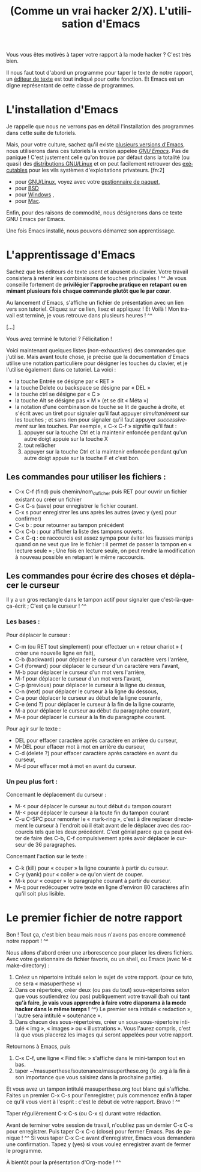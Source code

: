 
#+TITLE: (Comme un vrai hacker 2/X). L'utilisation d'Emacs
#+LANGUAGE: fr

Vous vous êtes motivés à taper votre rapport à la mode hacker ? C'est
très bien.

Il nous faut tout d'abord un programme pour taper le texte de notre
rapport, un [[https://fr.wikipedia.org/wiki/%C3%89diteur_de_texte][éditeur de texte]] est tout indiqué pour cette fonction. Et
Emacs est un digne représentant de cette classe de programmes.

* L'installation d'Emacs

Je rappelle que nous ne verrons pas en détail l'installation des
programmes dans cette suite de tutoriels.

Mais, pour votre culture, sachez qu'il existe [[https://fr.wikipedia.org/wiki/Emacs][plusieurs versions
d'Emacs]], nous utiliserons dans ces tutoriels la version appelée /[[https://fr.wikipedia.org/wiki/GNU_Emacs][GNU
Emacs]]/. Pas de panique !  C'est justement celle qu'on trouve par
défaut dans la totalité (ou quasi) des [[https://fr.wikipedia.org/wiki/Distribution_GNU/Linux][distributions GNU/Linux]] et on
peut facilement retrouver des [[https://fr.wikipedia.org/wiki/Programme_informatique#Ex.C3.A9cution][exécutables]] pour les vils systèmes
d'exploitations privateurs. [fn:2]
- pour [[https://fr.wikipedia.org/wiki/Gnu/Linux][GNU/Linux]], voyez avec votre [[https://fr.wikipedia.org/wiki/Gestionnaire_de_paquet][gestionnaire de paquet]],
- pour [[http://wikemacs.org/wiki/Installing_Emacs_on_BSD][BSD]]
- pour [[http://vgoulet.act.ulaval.ca/emacs/windows/][Windows]] ,
- pour [[http://vgoulet.act.ulaval.ca/emacs/mac/][Mac]].

Enfin, pour des raisons de commodité, nous désignerons dans ce texte
GNU Emacs par Emacs.

Une fois Emacs installé, nous pouvons démarrez son apprentissage.

* L'apprentissage d'Emacs

Sachez que les éditeurs de texte usent et abusent du clavier. Votre
travail consistera à retenir les combinaisons de touches principales !
^^ Je vous conseille fortement de *privilégier l'approche pratique en
retapant ou en mimant plusieurs fois chaque commande* *plutôt que le
par cœur*.

Au lancement d'Emacs, s'affiche un fichier de présentation avec un
lien vers son tutoriel. Cliquez sur ce lien, lisez et appliquez ! Et
Voilà ! Mon travail est terminé, je vous retrouve dans plusieurs
heures ! ^^

[...]

Vous avez terminé le tutoriel ? Félicitation !

Voici maintenant quelques listes (non-exhaustives) des commandes que
j'utilise. Mais avant toute chose, je précise que la documentation
d'Emacs utilise une notation particulière pour désigner les touches du
clavier, et je l'utilise également dans ce tutoriel. La voici :
- la touche Entrée se désigne par « RET »
- la touche Delete ou backspace se désigne par « DEL »
- la touche ctrl se désigne par « C »
- la touche Alt se désigne pas « M » (et se dit « Méta »)
- la notation d'une combinaison de touche se lit de gauche à droite,
  et s'écrit avec un tiret pour signaler qu'il faut appuyer
  /simultanément/ sur les touches ; et sans rien pour signaler qu'il
  faut appuyer /successivement/ sur les touches. Par exemple, « C-x
  C-f » signifie qu'il faut :
  1. appuyer sur la touche Ctrl et la maintenir enfoncée pendant
     qu'un autre doigt appuie sur la touche X
  2. tout relâcher
  3. appuyer sur la touche Ctrl et la maintenir enfoncée pendant
     qu'un autre doigt appuie sur la touche F et c'est bon.

** Les commandes pour utiliser les fichiers : 

- C-x C-f (find) puis chemin/nom_du_ficher puis RET pour ouvrir un fichier
  existant ou créer un fichier
- C-x C-s (save) pour enregistrer le fichier courant.
- C-x s pour enregistrer les uns après les autres (avec y (yes) pour
  confirmer)
- C-x b : pour retourner au tampon précédent
- C-x C-b : pour afficher la liste des tampons ouverts.
- C-x C-q : ce raccourcis est assez sympa pour éviter les fausses
  manips quand on ne veut que lire le fichier : il permet de passer la
  tampon en « lecture seule » ; Une fois en lecture seule, on peut
  rendre la modification à nouveau possible en retapant le même
  raccourcis.

** Les commandes pour écrire des choses et déplacer le curseur

Il y a un gros rectangle dans le tampon actif pour signaler que
c'est-là-que-ça-écrit ; C'est ça le curseur ! ^^

*** Les bases :

Pour déplacer le curseur :
- C-m (ou RET tout simplement) pour effectuer un « retour chariot » (
  créer une nouvelle ligne en fait),
- C-b (backward) pour déplacer le curseur d'un caractère vers
  l'arrière,
- C-f (forward) pour déplacer le curseur d'un caractère vers l'avant,
- M-b pour déplacer le curseur d'un mot vers l'arrière,
- M-f pour déplacer le curseur d'un mot vers l'avant,
- C-p (previous) pour déplacer le curseur à la ligne du dessus,
- C-n (next) pour déplacer le curseur à la ligne du dessous,
- C-a pour déplacer le curseur au début de la ligne courante,
- C-e (end ?) pour déplacer le curseur à la fin de la ligne courante,
- M-a pour déplacer le curseur au début du paragraphe courant,
- M-e pour déplacer le curseur à la fin du paragraphe courant.

Pour agir sur le texte :
- DEL pour effacer caractère après caractère en arrière du curseur,
- M-DEL pour effacer mot à mot en arrière du curseur,
- C-d (delete ?) pour effacer caractère après caractère en avant du
  curseur,
- M-d pour effacer mot à mot en avant du curseur.

*** Un peu plus fort :

Concernant le déplacement du curseur :
- M-< pour déplacer le curseur au tout début du tampon courant
- M-< pour déplacer le curseur à la toute fin du tampon courant
- C-u C-SPC pour remonter le « mark-ring », c'est à dire replacer
  directement le curseur à l'endroit où il était avant de le déplacer
  avec des raccourcis tels que les deux précédent. C'est génial parce
  que ça peut éviter de faire des C-b, C-f compulsivement après avoir
  déplacer le curseur de 36 paragraphes. 

Concernant l'action sur le texte :
- C-k (kill) pour « couper » la ligne courante à partir du curseur.
- C-y (yank) pour « coller » ce qu'on vient de couper.
- M-k pour « couper » le paragraphe courant à partir du curseur.
- M-q pour redécouper votre texte en ligne d'environ 80 caractères
  afin qu'il soit plus lisible.

* Le premier fichier de notre rapport

Bon ! Tout ça, c'est bien beau mais nous n'avons pas encore commencé
notre rapport ! ^^

Nous allons d'abord créer une arborescence pour placer les divers
fichiers. Avec votre gestionnaire de fichier favoris, ou un shell, ou
Emacs (avec M-x make-directory) :
1. Créez un répertoire intitulé selon le sujet de votre
   rapport. (pour ce tuto, ce sera « masuperthese »)
2. Dans ce répertoire, créer deux (ou pas du tout) sous-répertoires
   selon que vous soutiendrez (ou pas) publiquement votre travail (bah
   oui *tant qu'à faire*, *je vais vous apprendre à faire votre
   diaporama à la mode hacker dans le même temps !* ^^) Le premier
   sera intitulé « redaction », l'autre sera intitulé « soutenance ».
3. Dans chacun des sous-répertoires, créer un sous-sous-répertoire
   intitulé « img », « images » ou « illustrations ». Vous l'aurez
   compris, c'est là que vous placerez les images qui seront appelées
   pour votre rapport.

Retournons à Emacs, puis
1. C-x C-f, une ligne « Find file: » s'affiche dans le mini-tampon
   tout en bas.
2. taper ~/masuperthese/soutenance/masuperthese.org (le .org à la fin
   à son importance que vous saisirez dans la prochaine partie).

Et vous avez un tampon intitulé masuperthese.org tout blanc qui
s'affiche. Faites un premier C-x C-s pour l'enregistrer, puis
commencez enfin à taper ce qu'il vous vient à l'esprit : c'est le
début de votre rapport. Bravo ! ^^

Taper régulièrement C-x C-s (ou C-x s) durant votre rédaction.

Avant de terminer votre session de travail, n'oubliez pas un dernier
C-x C-s pour enregistrer. Puis taper C-x C-c (close) pour fermer
Emacs. Pas de panique ! ^^ Si vous taper C-x C-c avant d'enregistrer,
Emacs vous demandera une confirmation. Tapez y (yes) si vous voulez
enregistrer avant de fermer le programme.

À bientôt pour la présentation d'Org-mode ! ^^

